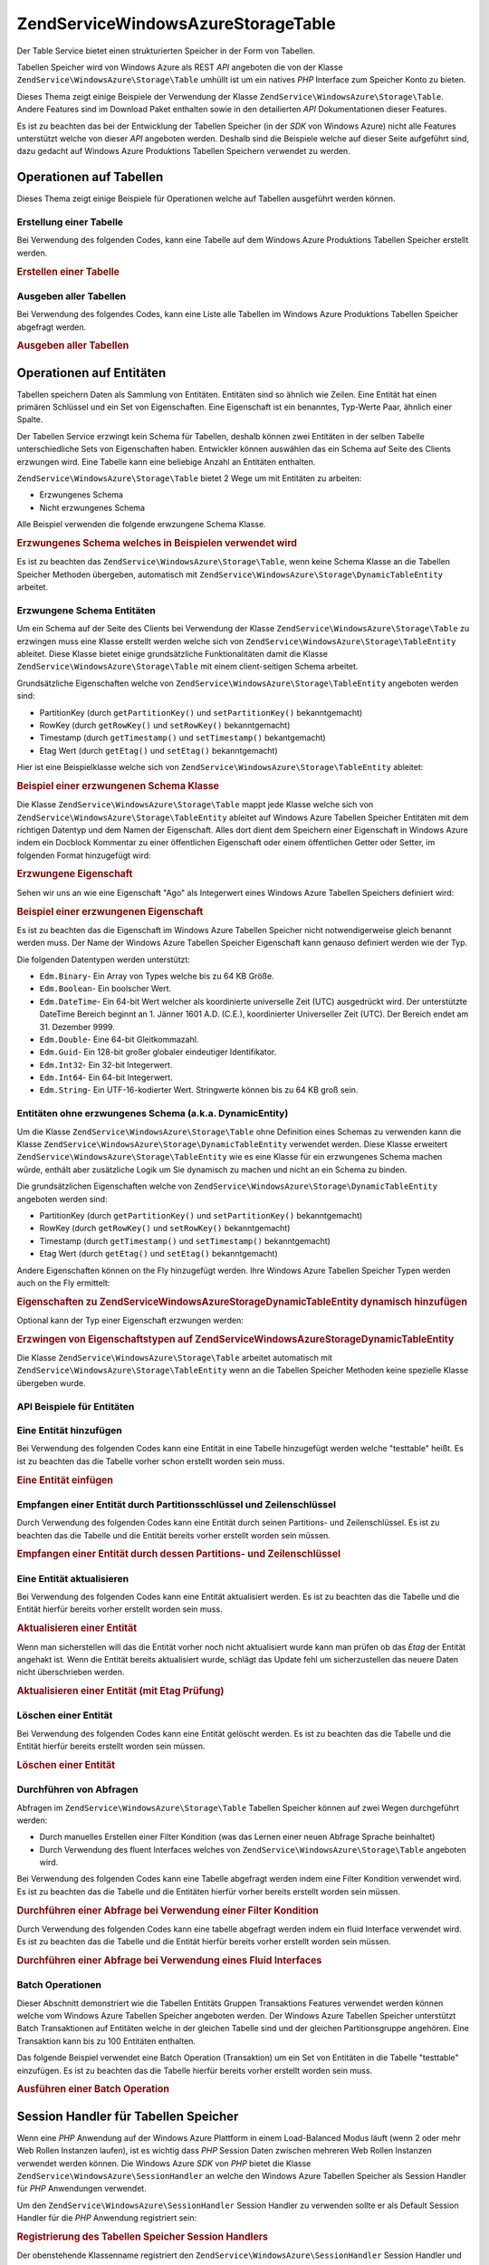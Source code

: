 .. EN-Revision: none
.. _zendservice.windowsazure.storage.table:

ZendService\WindowsAzure\Storage\Table
=======================================

Der Table Service bietet einen strukturierten Speicher in der Form von Tabellen.

Tabellen Speicher wird von Windows Azure als REST *API* angeboten die von der Klasse
``ZendService\WindowsAzure\Storage\Table`` umhüllt ist um ein natives *PHP* Interface zum Speicher Konto zu
bieten.

Dieses Thema zeigt einige Beispiele der Verwendung der Klasse ``ZendService\WindowsAzure\Storage\Table``. Andere
Features sind im Download Paket enthalten sowie in den detailierten *API* Dokumentationen dieser Features.

Es ist zu beachten das bei der Entwicklung der Tabellen Speicher (in der *SDK* von Windows Azure) nicht alle
Features unterstützt welche von dieser *API* angeboten werden. Deshalb sind die Beispiele welche auf dieser Seite
aufgeführt sind, dazu gedacht auf Windows Azure Produktions Tabellen Speichern verwendet zu werden.

.. _zendservice.windowsazure.storage.table.api:

Operationen auf Tabellen
------------------------

Dieses Thema zeigt einige Beispiele für Operationen welche auf Tabellen ausgeführt werden können.

.. _zendservice.windowsazure.storage.table.api.create:

Erstellung einer Tabelle
^^^^^^^^^^^^^^^^^^^^^^^^

Bei Verwendung des folgenden Codes, kann eine Tabelle auf dem Windows Azure Produktions Tabellen Speicher erstellt
werden.

.. _zendservice.windowsazure.storage.table.api.create.example:

.. rubric:: Erstellen einer Tabelle

.. code-block:: php
   :linenos:

   $storageClient = new ZendService\WindowsAzure\Storage\Table(
       'table.core.windows.net', 'myaccount', 'myauthkey'
   );
   $result = $storageClient->createTable('testtable');

   echo 'Der neue Name der Tabelle ist: ' . $result->Name;

.. _zendservice.windowsazure.storage.table.api.list:

Ausgeben aller Tabellen
^^^^^^^^^^^^^^^^^^^^^^^

Bei Verwendung des folgendes Codes, kann eine Liste alle Tabellen im Windows Azure Produktions Tabellen Speicher
abgefragt werden.

.. _zendservice.windowsazure.storage.table.api.list.example:

.. rubric:: Ausgeben aller Tabellen

.. code-block:: php
   :linenos:

   $storageClient = new ZendService\WindowsAzure\Storage\Table(
       'table.core.windows.net', 'myaccount', 'myauthkey'
   );
   $result = $storageClient->listTables();
   foreach ($result as $table) {
       echo 'Der Name der Tabelle ist: ' . $table->Name . "\r\n";
   }

.. _zendservice.windowsazure.storage.table.entities:

Operationen auf Entitäten
-------------------------

Tabellen speichern Daten als Sammlung von Entitäten. Entitäten sind so ähnlich wie Zeilen. Eine Entität hat
einen primären Schlüssel und ein Set von Eigenschaften. Eine Eigenschaft ist ein benanntes, Typ-Werte Paar,
ähnlich einer Spalte.

Der Tabellen Service erzwingt kein Schema für Tabellen, deshalb können zwei Entitäten in der selben Tabelle
unterschiedliche Sets von Eigenschaften haben. Entwickler können auswählen das ein Schema auf Seite des Clients
erzwungen wird. Eine Tabelle kann eine beliebige Anzahl an Entitäten enthalten.

``ZendService\WindowsAzure\Storage\Table`` bietet 2 Wege um mit Entitäten zu arbeiten:

- Erzwungenes Schema

- Nicht erzwungenes Schema

Alle Beispiel verwenden die folgende erwzungene Schema Klasse.

.. _zendservice.windowsazure.storage.table.entities.schema:

.. rubric:: Erzwungenes Schema welches in Beispielen verwendet wird

.. code-block:: php
   :linenos:

   class SampleEntity extends ZendService\WindowsAzure\Storage\TableEntity
   {
       /**
       * @azure Name
       */
       public $Name;

       /**
       * @azure Age Edm.Int64
       */
       public $Age;

       /**
       * @azure Visible Edm.Boolean
       */
       public $Visible = false;
   }

Es ist zu beachten das ``ZendService\WindowsAzure\Storage\Table``, wenn keine Schema Klasse an die Tabellen
Speicher Methoden übergeben, automatisch mit ``ZendService\WindowsAzure\Storage\DynamicTableEntity`` arbeitet.

.. _zendservice.windowsazure.storage.table.entities.enforced:

Erzwungene Schema Entitäten
^^^^^^^^^^^^^^^^^^^^^^^^^^^

Um ein Schema auf der Seite des Clients bei Verwendung der Klasse ``ZendService\WindowsAzure\Storage\Table`` zu
erzwingen muss eine Klasse erstellt werden welche sich von ``ZendService\WindowsAzure\Storage\TableEntity``
ableitet. Diese Klasse bietet einige grundsätzliche Funktionalitäten damit die Klasse
``ZendService\WindowsAzure\Storage\Table`` mit einem client-seitigen Schema arbeitet.

Grundsätzliche Eigenschaften welche von ``ZendService\WindowsAzure\Storage\TableEntity`` angeboten werden sind:

- PartitionKey (durch ``getPartitionKey()`` und ``setPartitionKey()`` bekanntgemacht)

- RowKey (durch ``getRowKey()`` und ``setRowKey()`` bekanntgemacht)

- Timestamp (durch ``getTimestamp()`` und ``setTimestamp()`` bekantgemacht)

- Etag Wert (durch ``getEtag()`` und ``setEtag()`` bekanntgemacht)

Hier ist eine Beispielklasse welche sich von ``ZendService\WindowsAzure\Storage\TableEntity`` ableitet:

.. _zendservice.windowsazure.storage.table.entities.enforced.schema:

.. rubric:: Beispiel einer erzwungenen Schema Klasse

.. code-block:: php
   :linenos:

   class SampleEntity extends ZendService\WindowsAzure\Storage\TableEntity
   {
       /**
        * @azure Name
        */
       public $Name;

       /**
        * @azure Age Edm.Int64
        */
       public $Age;

       /**
        * @azure Visible Edm.Boolean
        */
       public $Visible = false;
   }

Die Klasse ``ZendService\WindowsAzure\Storage\Table`` mappt jede Klasse welche sich von
``ZendService\WindowsAzure\Storage\TableEntity`` ableitet auf Windows Azure Tabellen Speicher Entitäten mit dem
richtigen Datentyp und dem Namen der Eigenschaft. Alles dort dient dem Speichern einer Eigenschaft in Windows Azure
indem ein Docblock Kommentar zu einer öffentlichen Eigenschaft oder einem öffentlichen Getter oder Setter, im
folgenden Format hinzugefügt wird:

.. _zendservice.windowsazure.storage.table.entities.enforced.schema-property:

.. rubric:: Erzwungene Eigenschaft

.. code-block:: php
   :linenos:

   /**
    * @azure <Name der Eigenschaft in Windows Azure> <optionaler Typ der Eigenschaft>
    */
   public $<Name der Eigenschaft in PHP>;

Sehen wir uns an wie eine Eigenschaft "Ago" als Integerwert eines Windows Azure Tabellen Speichers definiert wird:

.. _zendservice.windowsazure.storage.table.entities.enforced.schema-property-sample:

.. rubric:: Beispiel einer erzwungenen Eigenschaft

.. code-block:: php
   :linenos:

   /**
    * @azure Age Edm.Int64
    */
   public $Age;

Es ist zu beachten das die Eigenschaft im Windows Azure Tabellen Speicher nicht notwendigerweise gleich benannt
werden muss. Der Name der Windows Azure Tabellen Speicher Eigenschaft kann genauso definiert werden wie der Typ.

Die folgenden Datentypen werden unterstützt:

- ``Edm.Binary``- Ein Array von Types welche bis zu 64 KB Größe.

- ``Edm.Boolean``- Ein boolscher Wert.

- ``Edm.DateTime``- Ein 64-bit Wert welcher als koordinierte universelle Zeit (UTC) ausgedrückt wird. Der
  unterstützte DateTime Bereich beginnt an 1. Jänner 1601 A.D. (C.E.), koordinierter Universeller Zeit (UTC). Der
  Bereich endet am 31. Dezember 9999.

- ``Edm.Double``- Eine 64-bit Gleitkommazahl.

- ``Edm.Guid``- Ein 128-bit großer globaler eindeutiger Identifikator.

- ``Edm.Int32``- Ein 32-bit Integerwert.

- ``Edm.Int64``- Ein 64-bit Integerwert.

- ``Edm.String``- Ein UTF-16-kodierter Wert. Stringwerte können bis zu 64 KB groß sein.

.. _zendservice.windowsazure.storage.table.entities.dynamic:

Entitäten ohne erzwungenes Schema (a.k.a. DynamicEntity)
^^^^^^^^^^^^^^^^^^^^^^^^^^^^^^^^^^^^^^^^^^^^^^^^^^^^^^^^

Um die Klasse ``ZendService\WindowsAzure\Storage\Table`` ohne Definition eines Schemas zu verwenden kann die
Klasse ``ZendService\WindowsAzure\Storage\DynamicTableEntity`` verwendet werden. Diese Klasse erweitert
``ZendService\WindowsAzure\Storage\TableEntity`` wie es eine Klasse für ein erzwungenes Schema machen würde,
enthält aber zusätzliche Logik um Sie dynamisch zu machen und nicht an ein Schema zu binden.

Die grundsätzlichen Eigenschaften welche von ``ZendService\WindowsAzure\Storage\DynamicTableEntity`` angeboten
werden sind:

- PartitionKey (durch ``getPartitionKey()`` und ``setPartitionKey()`` bekanntgemacht)

- RowKey (durch ``getRowKey()`` und ``setRowKey()`` bekanntgemacht)

- Timestamp (durch ``getTimestamp()`` und ``setTimestamp()`` bekanntgemacht)

- Etag Wert (durch ``getEtag()`` und ``setEtag()`` bekanntgemacht)

Andere Eigenschaften können on the Fly hinzugefügt werden. Ihre Windows Azure Tabellen Speicher Typen werden auch
on the Fly ermittelt:

.. _zendservice.windowsazure.storage.table.entities.dynamic.schema:

.. rubric:: Eigenschaften zu ZendService\WindowsAzure\Storage\DynamicTableEntity dynamisch hinzufügen

.. code-block:: php
   :linenos:

   $target = new ZendService\WindowsAzure\Storage\DynamicTableEntity(
       'partition1', '000001'
   );
   $target->Name = 'Name'; // Fügt die Eigenschaft "Name" vom Typ "Edm.String" hinzu
   $target->Age  = 25;     // Fügt die Eigenschaft "Age" vom Typ "Edm.Int32" hinzu

Optional kann der Typ einer Eigenschaft erzwungen werden:

.. _zendservice.windowsazure.storage.table.entities.dynamic.schema-forcedproperties:

.. rubric:: Erzwingen von Eigenschaftstypen auf ZendService\WindowsAzure\Storage\DynamicTableEntity

.. code-block:: php
   :linenos:

   $target = new ZendService\WindowsAzure\Storage\DynamicTableEntity(
       'partition1', '000001'
   );
   $target->Name = 'Name'; // Fügt die Eigenschaft "Name" vom Typ "Edm.String" hinzu
   $target->Age  = 25;     // Fügt die Eigenschaft "Age" vom Typ "Edm.Int32" hinzu

   // Ändert den Typ der Eigenschaft "Age" auf "Edm.Int32":
   $target->setAzurePropertyType('Age', 'Edm.Int64');

Die Klasse ``ZendService\WindowsAzure\Storage\Table`` arbeitet automatisch mit
``ZendService\WindowsAzure\Storage\TableEntity`` wenn an die Tabellen Speicher Methoden keine spezielle Klasse
übergeben wurde.

.. _zendservice.windowsazure.storage.table.entities.api:

API Beispiele für Entitäten
^^^^^^^^^^^^^^^^^^^^^^^^^^^

.. _zendservice.windowsazure.storage.table.entities.api.insert:

Eine Entität hinzufügen
^^^^^^^^^^^^^^^^^^^^^^^

Bei Verwendung des folgenden Codes kann eine Entität in eine Tabelle hinzugefügt werden welche "testtable"
heißt. Es ist zu beachten das die Tabelle vorher schon erstellt worden sein muss.

.. _zendservice.windowsazure.storage.table.api.entities.insert.example:

.. rubric:: Eine Entität einfügen

.. code-block:: php
   :linenos:

   $entity = new SampleEntity ('partition1', 'row1');
   $entity->FullName = "Maarten";
   $entity->Age = 25;
   $entity->Visible = true;

   $storageClient = new ZendService\WindowsAzure\Storage\Table(
       'table.core.windows.net', 'myaccount', 'myauthkey'
   );
   $result = $storageClient->insertEntity('testtable', $entity);

   // Prüfen des Zeitpunktes und von Etag der neu erstellten Entität
   echo 'Zeitpunkt: ' . $result->getTimestamp() . "\n";
   echo 'Etag: ' . $result->getEtag() . "\n";

.. _zendservice.windowsazure.storage.table.entities.api.retrieve-by-id:

Empfangen einer Entität durch Partitionsschlüssel und Zeilenschlüssel
^^^^^^^^^^^^^^^^^^^^^^^^^^^^^^^^^^^^^^^^^^^^^^^^^^^^^^^^^^^^^^^^^^^^^

Durch Verwendung des folgenden Codes kann eine Entität durch seinen Partitions- und Zeilenschlüssel. Es ist zu
beachten das die Tabelle und die Entität bereits vorher erstellt worden sein müssen.

.. _zendservice.windowsazure.storage.table.entities.api.retrieve-by-id.example:

.. rubric:: Empfangen einer Entität durch dessen Partitions- und Zeilenschlüssel

.. code-block:: php
   :linenos:

   $storageClient = new ZendService\WindowsAzure\Storage\Table(
       'table.core.windows.net', 'myaccount', 'myauthkey'
   );
   $entity= $storageClient->retrieveEntityById(
       'testtable', 'partition1', 'row1', 'SampleEntity'
   );

.. _zendservice.windowsazure.storage.table.entities.api.updating:

Eine Entität aktualisieren
^^^^^^^^^^^^^^^^^^^^^^^^^^

Bei Verwendung des folgenden Codes kann eine Entität aktualisiert werden. Es ist zu beachten das die Tabelle und
die Entität hierfür bereits vorher erstellt worden sein muss.

.. _zendservice.windowsazure.storage.table.api.entities.updating.example:

.. rubric:: Aktualisieren einer Entität

.. code-block:: php
   :linenos:

   $storageClient = new ZendService\WindowsAzure\Storage\Table(
       'table.core.windows.net', 'myaccount', 'myauthkey'
   );
   $entity = $storageClient->retrieveEntityById(
       'testtable', 'partition1', 'row1', 'SampleEntity'
   );

   $entity->Name = 'Neuer Name';
   $result = $storageClient->updateEntity('testtable', $entity);

Wenn man sicherstellen will das die Entität vorher noch nicht aktualisiert wurde kann man prüfen ob das *Etag*
der Entität angehakt ist. Wenn die Entität bereits aktualisiert wurde, schlägt das Update fehl um
sicherzustellen das neuere Daten nicht überschrieben werden.

.. _zendservice.windowsazure.storage.table.entities.api.updating.example-etag:

.. rubric:: Aktualisieren einer Entität (mit Etag Prüfung)

.. code-block:: php
   :linenos:

   $storageClient = new ZendService\WindowsAzure\Storage\Table(
       'table.core.windows.net', 'myaccount', 'myauthkey'
   );
   $entity = $storageClient->retrieveEntityById(
       'testtable', 'partition1', 'row1', 'SampleEntity'
   );

   $entity->Name = 'Neuer Name';

   // Der letzte Parameter instruiert den Etag Check:
   $result = $storageClient->updateEntity('testtable', $entity, true);

.. _zendservice.windowsazure.storage.table.entities.api.delete:

Löschen einer Entität
^^^^^^^^^^^^^^^^^^^^^

Bei Verwendung des folgenden Codes kann eine Entität gelöscht werden. Es ist zu beachten das die Tabelle und die
Entität hierfür bereits erstellt worden sein müssen.

.. _zendservice.windowsazure.storage.table.entities.api.delete.example:

.. rubric:: Löschen einer Entität

.. code-block:: php
   :linenos:

   $storageClient = new ZendService\WindowsAzure\Storage\Table(
       'table.core.windows.net', 'myaccount', 'myauthkey'
   );
   $entity = $storageClient->retrieveEntityById(
       'testtable', 'partition1', 'row1', 'SampleEntity'
   );
   $result = $storageClient->deleteEntity('testtable', $entity);

.. _zendservice.windowsazure.storage.table.entities.querying:

Durchführen von Abfragen
^^^^^^^^^^^^^^^^^^^^^^^^

Abfragen im ``ZendService\WindowsAzure\Storage\Table`` Tabellen Speicher können auf zwei Wegen durchgeführt
werden:

- Durch manuelles Erstellen einer Filter Kondition (was das Lernen einer neuen Abfrage Sprache beinhaltet)

- Durch Verwendung des fluent Interfaces welches von ``ZendService\WindowsAzure\Storage\Table`` angeboten wird.

Bei Verwendung des folgenden Codes kann eine Tabelle abgefragt werden indem eine Filter Kondition verwendet wird.
Es ist zu beachten das die Tabelle und die Entitäten hierfür vorher bereits erstellt worden sein müssen.

.. _zendservice.windowsazure.storage.table.entities.querying.query-filter:

.. rubric:: Durchführen einer Abfrage bei Verwendung einer Filter Kondition

.. code-block:: php
   :linenos:

   $storageClient = new ZendService\WindowsAzure\Storage\Table(
       'table.core.windows.net', 'myaccount', 'myauthkey'
   );
   $entities = $storageClient->storageClient->retrieveEntities(
       'testtable',
       'Name eq \'Maarten\' and PartitionKey eq \'partition1\'',
       'SampleEntity'
   );

   foreach ($entities as $entity) {
       echo 'Name: ' . $entity->Name . "\n";
   }

Durch Verwendung des folgenden Codes kann eine tabelle abgefragt werden indem ein fluid Interface verwendet wird.
Es ist zu beachten das die Tabelle und die Entität hierfür bereits vorher erstellt worden sein müssen.

.. _zendservice.windowsazure.storage.table.api.entities.query-fluent:

.. rubric:: Durchführen einer Abfrage bei Verwendung eines Fluid Interfaces

.. code-block:: php
   :linenos:

   $storageClient = new ZendService\WindowsAzure\Storage\Table(
       'table.core.windows.net', 'myaccount', 'myauthkey'
   );
   $entities = $storageClient->storageClient->retrieveEntities(
       'testtable',
       $storageClient->select()
                     ->from($tableName)
                     ->where('Name eq ?', 'Maarten')
                     ->andWhere('PartitionKey eq ?', 'partition1'),
       'SampleEntity'
   );

   foreach ($entities as $entity) {
       echo 'Name: ' . $entity->Name . "\n";
   }

.. _zendservice.windowsazure.storage.table.entities.batch:

Batch Operationen
^^^^^^^^^^^^^^^^^

Dieser Abschnitt demonstriert wie die Tabellen Entitäts Gruppen Transaktions Features verwendet werden können
welche vom Windows Azure Tabellen Speicher angeboten werden. Der Windows Azure Tabellen Speicher unterstützt Batch
Transaktionen auf Entitäten welche in der gleichen Tabelle sind und der gleichen Partitionsgruppe angehören. Eine
Transaktion kann bis zu 100 Entitäten enthalten.

Das folgende Beispiel verwendet eine Batch Operation (Transaktion) um ein Set von Entitäten in die Tabelle
"testtable" einzufügen. Es ist zu beachten das die Tabelle hierfür bereits vorher erstellt worden sein muss.

.. _zendservice.windowsazure.storage.table.api.batch:

.. rubric:: Ausführen einer Batch Operation

.. code-block:: php
   :linenos:

   $storageClient = new ZendService\WindowsAzure\Storage\Table(
       'table.core.windows.net', 'myaccount', 'myauthkey'
   );

   // Batch starten
   $batch = $storageClient->startBatch();

   // Entitäten mit Batch einfügen
   $entities = generateEntities();
   foreach ($entities as $entity) {
       $storageClient->insertEntity($tableName, $entity);
   }

   // Übermitteln
   $batch->commit();

.. _zendservice.windowsazure.storage.table.sessionhandler:

Session Handler für Tabellen Speicher
-------------------------------------

Wenn eine *PHP* Anwendung auf der Windows Azure Plattform in einem Load-Balanced Modus läuft (wenn 2 oder mehr Web
Rollen Instanzen laufen), ist es wichtig dass *PHP* Session Daten zwischen mehreren Web Rollen Instanzen verwendet
werden können. Die Windows Azure *SDK* von *PHP* bietet die Klasse ``ZendService\WindowsAzure\SessionHandler`` an
welche den Windows Azure Tabellen Speicher als Session Handler für *PHP* Anwendungen verwendet.

Um den ``ZendService\WindowsAzure\SessionHandler`` Session Handler zu verwenden sollte er als Default Session
Handler für die *PHP* Anwendung registriert sein:

.. _zendservice.windowsazure.storage.table.api.sessionhandler-register:

.. rubric:: Registrierung des Tabellen Speicher Session Handlers

.. code-block:: php
   :linenos:

   $storageClient = new ZendService\WindowsAzure\Storage\Table(
       'table.core.windows.net', 'myaccount', 'myauthkey'
   );

   $sessionHandler = new ZendService\WindowsAzure\SessionHandler(
       $storageClient , 'sessionstable'
   );
   $sessionHandler->register();

Der obenstehende Klassenname registriert den ``ZendService\WindowsAzure\SessionHandler`` Session Handler und
speichert Sessions in einer Tabelle die "sessionstable" genannt wird.

Nach der Registrierung des ``ZendService\WindowsAzure\SessionHandler`` Session Handlers können Session gestartet
und auf dem gleichen Weg wie normale *PHP* Sessions verwendet werden:

.. _zendservice.windowsazure.storage.table.api.sessionhandler-usage:

.. rubric:: Verwendung des Tabellen Speicher Session Handlers

.. code-block:: php
   :linenos:

   $storageClient = new ZendService\WindowsAzure\Storage\Table(
       'table.core.windows.net', 'myaccount', 'myauthkey'
   );

   $sessionHandler = new ZendService\WindowsAzure\SessionHandler(
       $storageClient , 'sessionstable'
   );
   $sessionHandler->register();

   session_start();

   if (!isset($_SESSION['firstVisit'])) {
       $_SESSION['firstVisit'] = time();
   }

   // ...

.. warning::

   Der ``ZendService\WindowsAzure\SessionHandler`` Session Handler sollte registriert werden bevor ein Aufruf zu
   ``session_start()`` durchgeführt wird!


